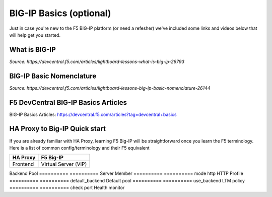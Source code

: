 .. _bigipbasics:

BIG-IP Basics (optional)
------------------------

Just in case you're new to the F5 BIG-IP platform (or need a refesher) we've
included some links and videos below that will help get you started.  

What is BIG-IP
^^^^^^^^^^^^^^

.. raw:: html

    <iframe width="560" height="315" src="http://www.youtube.com/embed/D6J_j7HdkV8?rel=0" frameborder="0" gesture="media" allowfullscreen></iframe>

*Source: https://devcentral.f5.com/articles/lightboard-lessons-what-is-big-ip-26793*

BIG-IP Basic Nomenclature
^^^^^^^^^^^^^^^^^^^^^^^^^

.. raw:: html

   <iframe width="600" height="315" src="https://www.youtube.com/embed/2YRKTyMgV4M" frameborder="0" gesture="media" allowfullscreen></iframe>

*Source: https://devcentral.f5.com/articles/lightboard-lessons-big-ip-basic-nomenclature-26144*

F5 DevCentral BIG-IP Basics Articles
^^^^^^^^^^^^^^^^^^^^^^^^^^^^^^^^^^^^

BIG-IP Basics Articles: https://devcentral.f5.com/articles?tag=devcentral+basics

HA Proxy to Big-IP Quick start
^^^^^^^^^^^^^^^^^^^^^^^^^^^^^^^^^^^^
If you are already familiar with HA Proxy, learning F5 Big-IP will be straightforward once you learn the F5 terminology. Here is a list of common config/terminology and their F5 equivalent

==========          ==========
HA Proxy            F5 Big-IP
==========          ==========
Frontend            Virtual Server (VIP)
==========          ==========
Backend             Pool
==========          ==========
Server              Member
==========          ==========
mode http           HTTP Profile
==========          ==========
default_backend     Default pool
==========          ==========
use_backend         LTM policy
==========          ==========
check port          Health monitor
